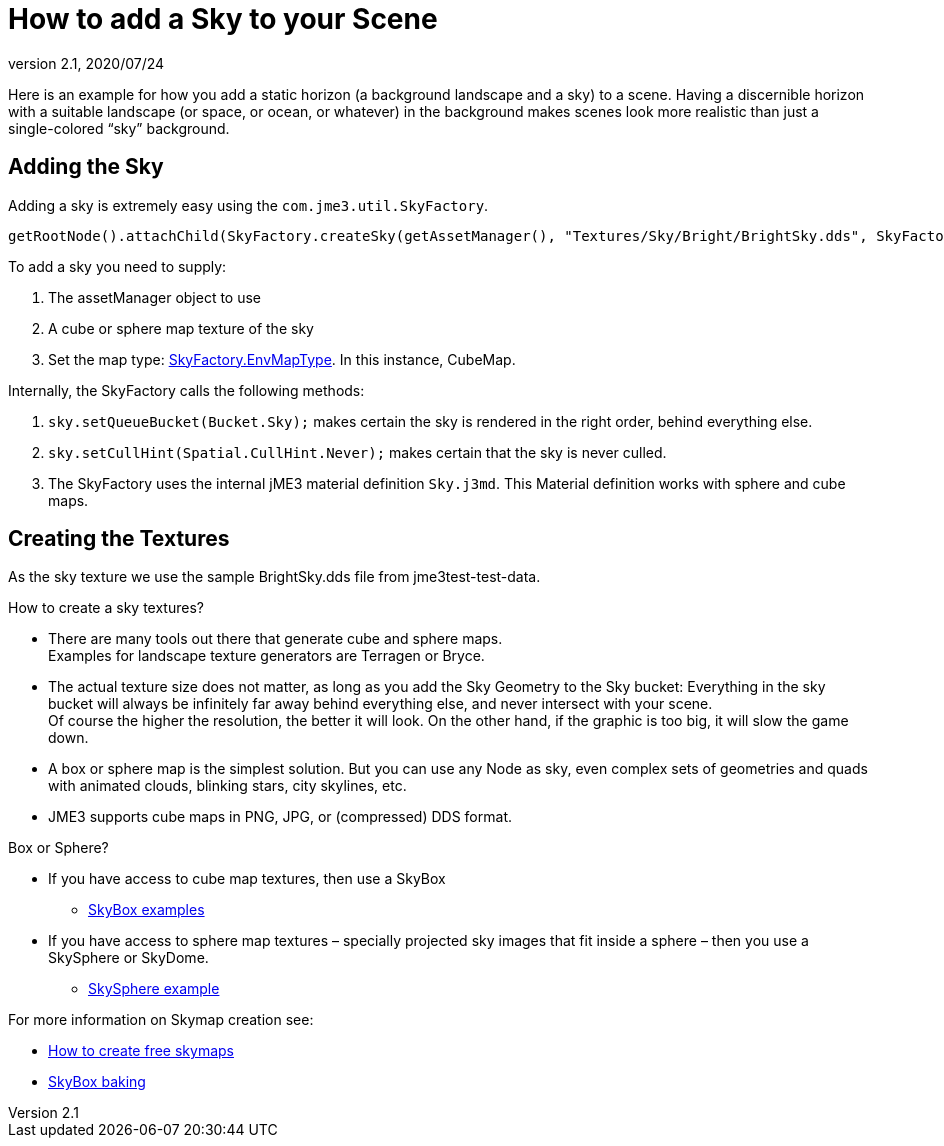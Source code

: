 = How to add a Sky to your Scene
:revnumber: 2.1
:revdate: 2020/07/24



Here is an example for how you add a static horizon (a background landscape and a sky) to a scene.
Having a discernible horizon with a suitable landscape (or space, or ocean, or whatever) in the background makes scenes look more realistic than just a single-colored "`sky`" background.


== Adding the Sky

Adding a sky is extremely easy using the `com.jme3.util.SkyFactory`.

[source,java]
----
getRootNode().attachChild(SkyFactory.createSky(getAssetManager(), "Textures/Sky/Bright/BrightSky.dds", SkyFactory.EnvMapType.CubeMap));
----

To add a sky you need to supply:

.  The assetManager object to use
.  A cube or sphere map texture of the sky
.  Set the map type: link:{link-javadoc}/com/jme3/util/SkyFactory.EnvMapType.html[SkyFactory.EnvMapType]. In this instance, CubeMap.

Internally, the SkyFactory calls the following methods:

.  `sky.setQueueBucket(Bucket.Sky);` makes certain the sky is rendered in the right order, behind everything else.
.  `sky.setCullHint(Spatial.CullHint.Never);` makes certain that the sky is never culled.
.  The SkyFactory uses the internal jME3 material definition `Sky.j3md`. This Material definition works with sphere and cube maps.


== Creating the Textures

As the sky texture we use the sample BrightSky.dds file from jme3test-test-data.

How to create a sky textures?

*  There are many tools out there that generate cube and sphere maps. +
Examples for landscape texture generators are Terragen or Bryce.
*  The actual texture size does not matter, as long as you add the Sky Geometry to the Sky bucket: Everything in the sky bucket will always be infinitely far away behind everything else, and never intersect with your scene. +
Of course the higher the resolution, the better it will look. On the other hand, if the graphic is too big, it will slow the game down.
*  A box or sphere map is the simplest solution. But you can use any Node as sky, even complex sets of geometries and quads with animated clouds, blinking stars, city skylines, etc.
*  JME3 supports cube maps in PNG, JPG, or (compressed) DDS format.

Box or Sphere?

*  If you have access to cube map textures, then use a SkyBox
**  link:http://1.bp.blogspot.com/_uVsWqMqIGQU/SN0IZEE117I/AAAAAAAAAPs/4lfHx1Erdqg/s1600/skybox[SkyBox examples]

*  If you have access to sphere map textures – specially projected sky images that fit inside a sphere – then you use a SkySphere or SkyDome.
**  link:http://wiki.delphigl.com/index.php/Datei:Skysphere.jpg[SkySphere example]

For more information on Skymap creation see:

*  xref:tutorials:how-to/util/free_skymaps.adoc[How to create free skymaps]
*  <<tutorials:how-to/modeling/blender/blender.adoc#skybox-baking,SkyBox baking>>
